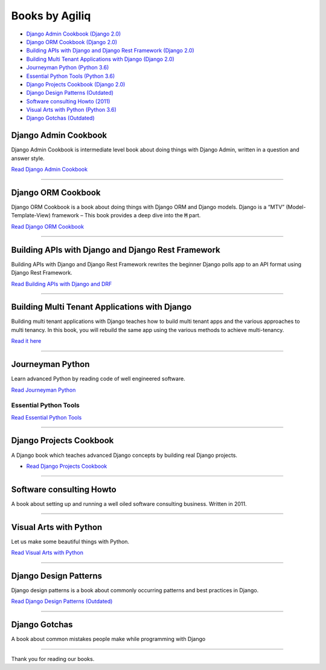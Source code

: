 Books by Agiliq
==========================


.. image:: book-covers/merged.jpg


- `Django Admin Cookbook (Django 2.0) <https://books.agiliq.com/projects/django-admin-cookbook/>`_
- `Django ORM Cookbook (Django 2.0) <https://books.agiliq.com/projects/django-orm-cookbook/>`_
- `Building APIs with Django and Django Rest Framework (Django 2.0) <http://books.agiliq.com/projects/django-api-polls-tutorial/>`_
- `Building Multi Tenant Applications with Django (Django 2.0) <https://books.agiliq.com/projects/django-multi-tenant/>`_
- `Journeyman Python (Python 3.6) <https://books.agiliq.com/projects/Journeyman-Python/>`_
- `Essential Python Tools (Python 3.6) <https://books.agiliq.com/projects/essential-python-tools/en/latest/>`_
- `Django Projects Cookbook (Django 2.0) <https://books.agiliq.com/projects/djenofdjango/>`_
- `Django Design Patterns (Outdated) <https://books.agiliq.com/projects/django-design-patterns/>`_
- `Software consulting Howto (2011) <https://www.agiliq.com/softwareconsulting/>`__
- `Visual Arts with Python (Python 3.6) <https://books.agiliq.com/projects/Visual-Arts-with-Python/>`_
- `Django Gotchas (Outdated) <http://books.agiliq.com/projects/django-gotchas/>`_


Django Admin Cookbook
++++++++++++++++++++++++++++++++++++++++++++++

Django Admin Cookbook is intermediate level book about doing things with Django Admin, written in a question and answer style.

`Read Django Admin Cookbook <https://books.agiliq.com/projects/django-admin-cookbook/>`_

.. image:: book-covers/book-cover-dac-320.png

----------



Django ORM Cookbook
++++++++++++++++++++++++++++++++++++++++++++++

Django ORM Cookbook is a book about doing things with Django ORM and Django models. Django is a “MTV” (Model-Template-View) framework – This book provides a deep dive into the :code:`M` part.

`Read Django ORM Cookbook <https://books.agiliq.com/projects/django-orm-cookbook/>`_

.. image:: book-covers/book-cover-doc-320.png

----------


Building APIs with Django and Django Rest Framework
+++++++++++++++++++++++++++++++++++++++++++++++++++++
Building APIs with Django and Django Rest Framework rewrites the beginner Django polls app to an API format using Django Rest Framework.

`Read Building APIs with Django and DRF <http://books.agiliq.com/projects/django-api-polls-tutorial/>`_

.. image:: book-covers/book-cover-api-320.png

----------


Building Multi Tenant Applications with Django
+++++++++++++++++++++++++++++++++++++++++++++++++++++
Building multi tenant applications with Django teaches how to build multi tenant apps and the various approaches to multi tenancy. In this book, you will rebuild the same app using the various methods to achieve multi-tenancy.

`Read it here <https://books.agiliq.com/projects/django-multi-tenant/>`_

.. image:: book-covers/book-cover-mta-320.png


----------

Journeyman Python
+++++++++++++++++++

Learn advanced Python by reading code of well engineered software.

`Read Journeyman Python <https://books.agiliq.com/projects/Journeyman-Python/>`_

.. image:: book-covers/book-cover-jop-320.png

Essential Python Tools
-------------------------


`Read Essential Python Tools <https://books.agiliq.com/projects/essential-python-tools/en/latest/>`_

.. image:: book-covers/book-cover-ept-320.png

----------

Django Projects Cookbook
++++++++++++++++++++++++++++++++++++++++++++++

A Django book which teaches advanced Django concepts by building real Django projects.

- `Read Django Projects Cookbook <https://books.agiliq.com/projects/djenofdjango/>`_

.. image:: book-covers/book-cover-dpc-320.png

----------

Software consulting Howto
++++++++++++++++++++++++++

A book about setting up and running a well oiled software consulting business. Written in 2011.

----------

Visual Arts with Python
+++++++++++++++++++++++

Let us make some beautiful things with Python.

`Read Visual Arts with Python  <https://books.agiliq.com/projects/Visual-Arts-with-Python/>`_

----------

Django Design Patterns
++++++++++++++++++++++++++++++++++++++++++++++
Django design patterns is a book about commonly occurring patterns and best practices in Django.

`Read Django Design Patterns (Outdated) <https://books.agiliq.com/projects/django-design-patterns/>`_

.. image:: book-covers/book-cover-ddp-320.png

----------

Django Gotchas
++++++++++++++++++++++++++++++++++++++++++++++

A book about common mistakes people make while programming with Django

----------

Thank you for reading our books.

